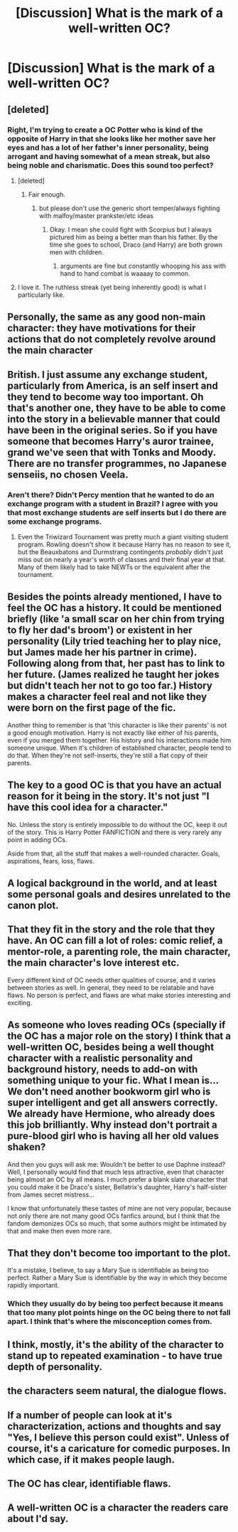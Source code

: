 #+TITLE: [Discussion] What is the mark of a well-written OC?

* [Discussion] What is the mark of a well-written OC?
:PROPERTIES:
:Author: RealityWanderer
:Score: 19
:DateUnix: 1459614581.0
:DateShort: 2016-Apr-02
:FlairText: Discussion
:END:

** [deleted]
:PROPERTIES:
:Score: 24
:DateUnix: 1459619710.0
:DateShort: 2016-Apr-02
:END:

*** Right, I'm trying to create a OC Potter who is kind of the opposite of Harry in that she looks like her mother save her eyes and has a lot of her father's inner personality, being arrogant and having somewhat of a mean streak, but also being noble and charismatic. Does this sound too perfect?
:PROPERTIES:
:Author: RealityWanderer
:Score: 5
:DateUnix: 1459620606.0
:DateShort: 2016-Apr-02
:END:

**** [deleted]
:PROPERTIES:
:Score: 12
:DateUnix: 1459623039.0
:DateShort: 2016-Apr-02
:END:

***** Fair enough.
:PROPERTIES:
:Author: RealityWanderer
:Score: 2
:DateUnix: 1459623600.0
:DateShort: 2016-Apr-02
:END:

****** but please don't use the generic short temper/always fighting with malfoy/master prankster/etc ideas
:PROPERTIES:
:Author: kingsoloman28
:Score: 1
:DateUnix: 1459774432.0
:DateShort: 2016-Apr-04
:END:

******* Okay. I mean she could fight with Scorpius but I always pictured him as being a better man than his father. By the time she goes to school, Draco (and Harry) are both grown men with children.
:PROPERTIES:
:Author: RealityWanderer
:Score: 1
:DateUnix: 1459775335.0
:DateShort: 2016-Apr-04
:END:

******** arguments are fine but constantly whooping his ass with hand to hand combat is waaaay to common.
:PROPERTIES:
:Author: kingsoloman28
:Score: 1
:DateUnix: 1459775554.0
:DateShort: 2016-Apr-04
:END:


**** I love it. The ruthless streak (yet being inherently good) is what I particularly like.
:PROPERTIES:
:Author: Karinta
:Score: 3
:DateUnix: 1459625891.0
:DateShort: 2016-Apr-03
:END:


** Personally, the same as any good non-main character: they have motivations for their actions that do not completely revolve around the main character
:PROPERTIES:
:Author: homiform
:Score: 12
:DateUnix: 1459620855.0
:DateShort: 2016-Apr-02
:END:


** British. I just assume any exchange student, particularly from America, is an self insert and they tend to become way too important. Oh that's another one, they have to be able to come into the story in a believable manner that could have been in the original series. So if you have someone that becomes Harry's auror trainee, grand we've seen that with Tonks and Moody. There are no transfer programmes, no Japanese senseiis, no chosen Veela.
:PROPERTIES:
:Score: 16
:DateUnix: 1459622136.0
:DateShort: 2016-Apr-02
:END:

*** Aren't there? Didn't Percy mention that he wanted to do an exchange program with a student in Brazil? I agree with you that most exchange students are self inserts but I do there are some exchange programs.
:PROPERTIES:
:Author: RealityWanderer
:Score: 5
:DateUnix: 1459622368.0
:DateShort: 2016-Apr-02
:END:

**** Even the Triwizard Tournament was pretty much a giant visiting student program. Rowling doesn't show it because Harry has no reason to see it, but the Beauxbatons and Durmstrang contingents /probably/ didn't just miss out on nearly a year's worth of classes and their final year at that. Many of them likely had to take NEWTs or the equivalent after the tournament.
:PROPERTIES:
:Author: chaosattractor
:Score: 7
:DateUnix: 1459624822.0
:DateShort: 2016-Apr-02
:END:


** Besides the points already mentioned, I have to feel the OC has a history. It could be mentioned briefly (like 'a small scar on her chin from trying to fly her dad's broom') or existent in her personality (Lily tried teaching her to play nice, but James made her his partner in crime). Following along from that, her past has to link to her future. (James realized he taught her jokes but didn't teach her not to go too far.) History makes a character feel real and not like they were born on the first page of the fic.

Another thing to remember is that 'this character is like their parents' is not a good enough motivation. Harry is not exactly like either of his parents, even if you merged them together. His history and his interactions made him someone unique. When it's children of established character, people tend to do that. When they're not self-inserts, they're still a flat copy of their parents.
:PROPERTIES:
:Author: muted90
:Score: 7
:DateUnix: 1459628065.0
:DateShort: 2016-Apr-03
:END:


** The key to a good OC is that you have an actual reason for it being in the story. It's not just "I have this cool idea for a character."

No. Unless the story is entirely impossible to do without the OC, keep it out of the story. This is Harry Potter FANFICTION and there is very rarely any point in adding OCs.

Aside from that, all the stuff that makes a well-rounded character. Goals, aspirations, fears, loss, flaws.
:PROPERTIES:
:Author: Zeelthor
:Score: 6
:DateUnix: 1459633640.0
:DateShort: 2016-Apr-03
:END:


** A logical background in the world, and at least some personal goals and desires unrelated to the canon plot.
:PROPERTIES:
:Author: TimeLoopedPowerGamer
:Score: 5
:DateUnix: 1459627980.0
:DateShort: 2016-Apr-03
:END:


** That they fit in the story and the role that they have. An OC can fill a lot of roles: comic relief, a mentor-role, a parenting role, the main character, the main character's love interest etc.

Every different kind of OC needs other qualities of course, and it varies between stories as well. In general, they need to be relatable and have flaws. No person is perfect, and flaws are what make stories interesting and exciting.
:PROPERTIES:
:Author: BigFatNo
:Score: 4
:DateUnix: 1459621955.0
:DateShort: 2016-Apr-02
:END:


** As someone who loves reading OCs (specially if the OC has a major role on the story) I think that a well-written OC, besides being a well thought character with a realistic personality and background history, needs to add-on with something unique to your fic. What I mean is... We don't need another bookworm girl who is super intelligent and get all answers correctly. We already have Hermione, who already does this job brilliantly. Why instead don't portrait a pure-blood girl who is having all her old values shaken?

And then you guys will ask me: Wouldn't be better to use Daphne instead? Well, I personally would find that much less attractive, even that character being almost an OC by all means. I much prefer a blank slate character that you could make it be Draco's sister, Bellatrix's daughter, Harry's half-sister from James secret mistress...

I know that unfortunately these tastes of mine are not very popular, because not only there are not many good OCs fanfics around, but I think that the fandom demonizes OCs so much, that some authors might be intimated by that and make then even more rare.
:PROPERTIES:
:Author: Nanababaya
:Score: 4
:DateUnix: 1459640424.0
:DateShort: 2016-Apr-03
:END:


** That they don't become too important to the plot.

It's a mistake, I believe, to say a Mary Sue is identifiable as being too perfect. Rather a Mary Sue is identifiable by the way in which they become rapidly important.
:PROPERTIES:
:Author: Taure
:Score: 14
:DateUnix: 1459618202.0
:DateShort: 2016-Apr-02
:END:

*** Which they usually do by being too perfect because it means that too many plot points hinge on the OC being there to not fall apart. I think that's where the misconception comes from.
:PROPERTIES:
:Author: Kazeto
:Score: 2
:DateUnix: 1459700310.0
:DateShort: 2016-Apr-03
:END:


** I think, mostly, it's the ability of the character to stand up to repeated examination - to have true depth of personality.
:PROPERTIES:
:Author: Karinta
:Score: 4
:DateUnix: 1459616435.0
:DateShort: 2016-Apr-02
:END:


** the characters seem natural, the dialogue flows.
:PROPERTIES:
:Author: sfjoellen
:Score: 2
:DateUnix: 1459646368.0
:DateShort: 2016-Apr-03
:END:


** If a number of people can look at it's characterization, actions and thoughts and say "Yes, I believe this person could exist". Unless of course, it's a caricature for comedic purposes. In which case, if it makes people laugh.
:PROPERTIES:
:Author: Hpfm2
:Score: 3
:DateUnix: 1459617625.0
:DateShort: 2016-Apr-02
:END:


** The OC has clear, identifiable flaws.
:PROPERTIES:
:Author: tusing
:Score: 1
:DateUnix: 1459660045.0
:DateShort: 2016-Apr-03
:END:


** A well-written OC is a character the readers care about I'd say.
:PROPERTIES:
:Author: Starfox5
:Score: 1
:DateUnix: 1459776665.0
:DateShort: 2016-Apr-04
:END:
